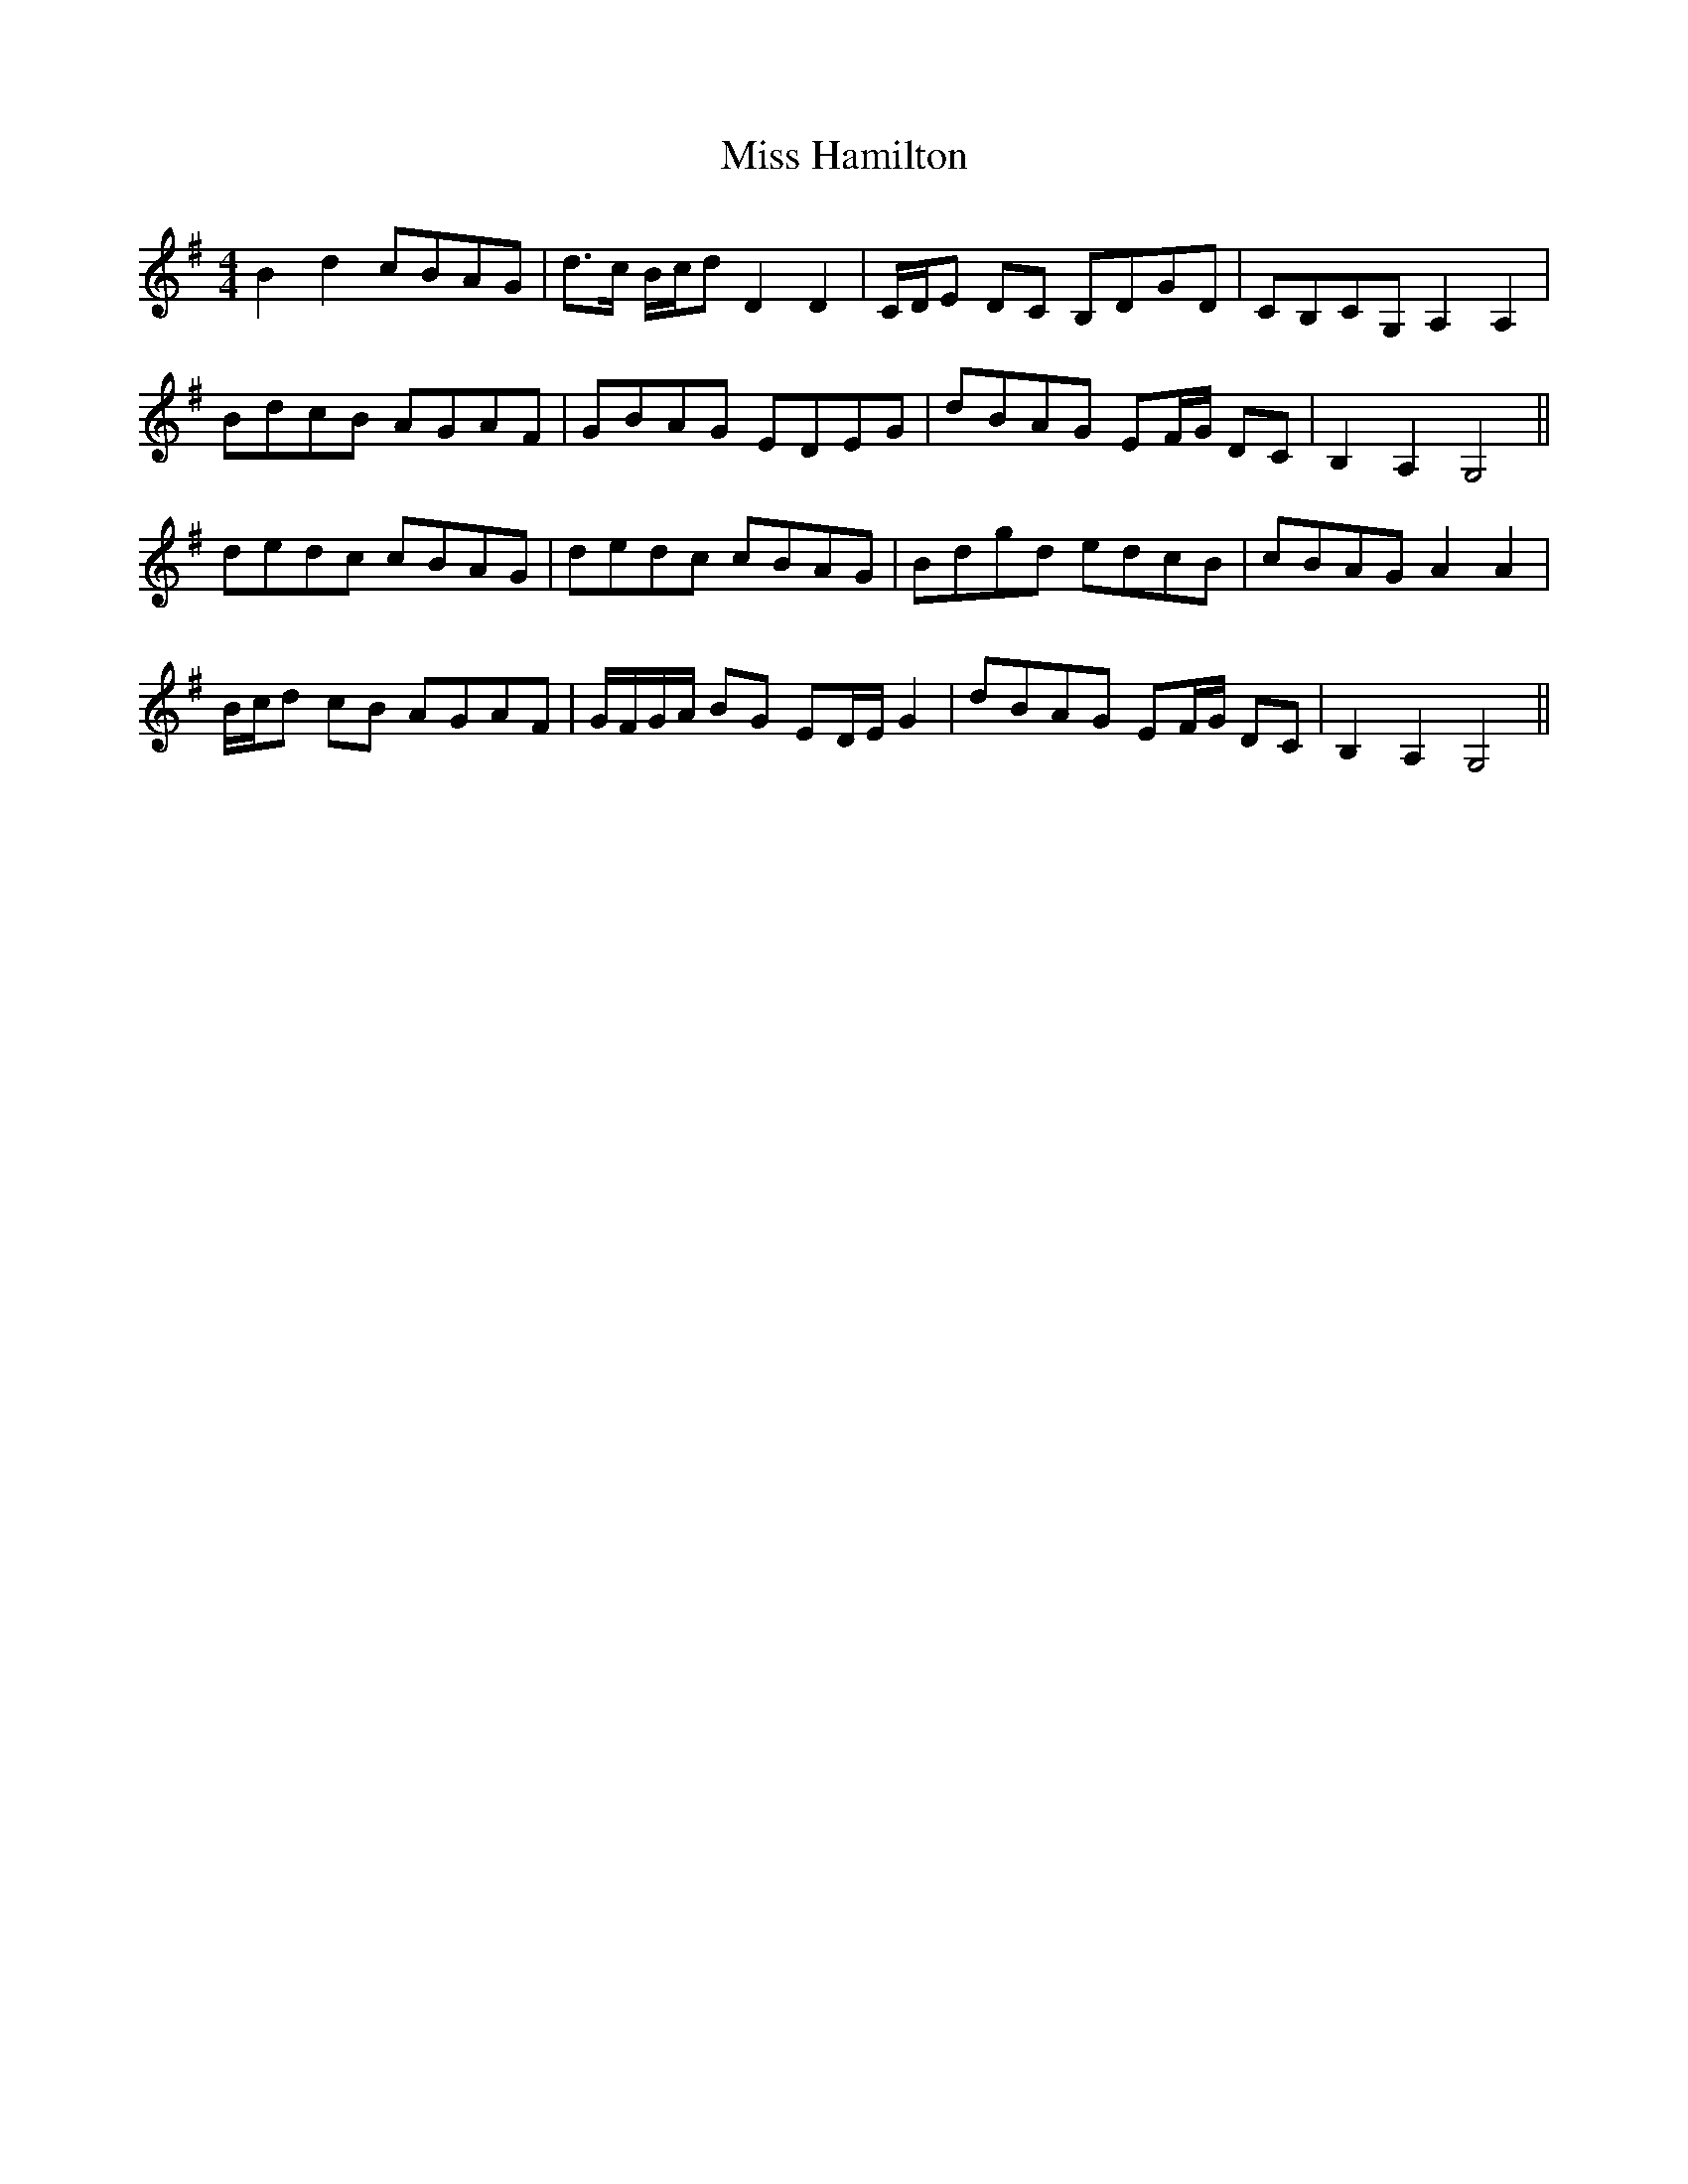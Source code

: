 X: 2
T: Miss Hamilton
Z: ceolachan
S: https://thesession.org/tunes/6729#setting18359
R: barndance
M: 4/4
L: 1/8
K: Gmaj
B2 d2 cBAG |d>c B/c/d D2 D2 | C/D/E DC B,DGD | CB,CG, A,2 A,2 |BdcB AGAF | GBAG EDEG | dBAG EF/G/ DC | B,2 A,2 G,4 ||dedc cBAG | dedc cBAG | Bdgd edcB| cBAG A2 A2 |B/c/d cB AGAF | G/F/G/A/ BG ED/E/ G2 | dBAG EF/G/ DC | B,2 A,2 G,4 ||
